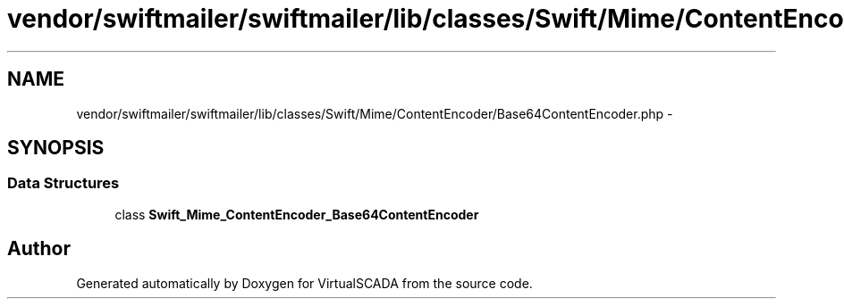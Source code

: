 .TH "vendor/swiftmailer/swiftmailer/lib/classes/Swift/Mime/ContentEncoder/Base64ContentEncoder.php" 3 "Tue Apr 14 2015" "Version 1.0" "VirtualSCADA" \" -*- nroff -*-
.ad l
.nh
.SH NAME
vendor/swiftmailer/swiftmailer/lib/classes/Swift/Mime/ContentEncoder/Base64ContentEncoder.php \- 
.SH SYNOPSIS
.br
.PP
.SS "Data Structures"

.in +1c
.ti -1c
.RI "class \fBSwift_Mime_ContentEncoder_Base64ContentEncoder\fP"
.br
.in -1c
.SH "Author"
.PP 
Generated automatically by Doxygen for VirtualSCADA from the source code\&.
